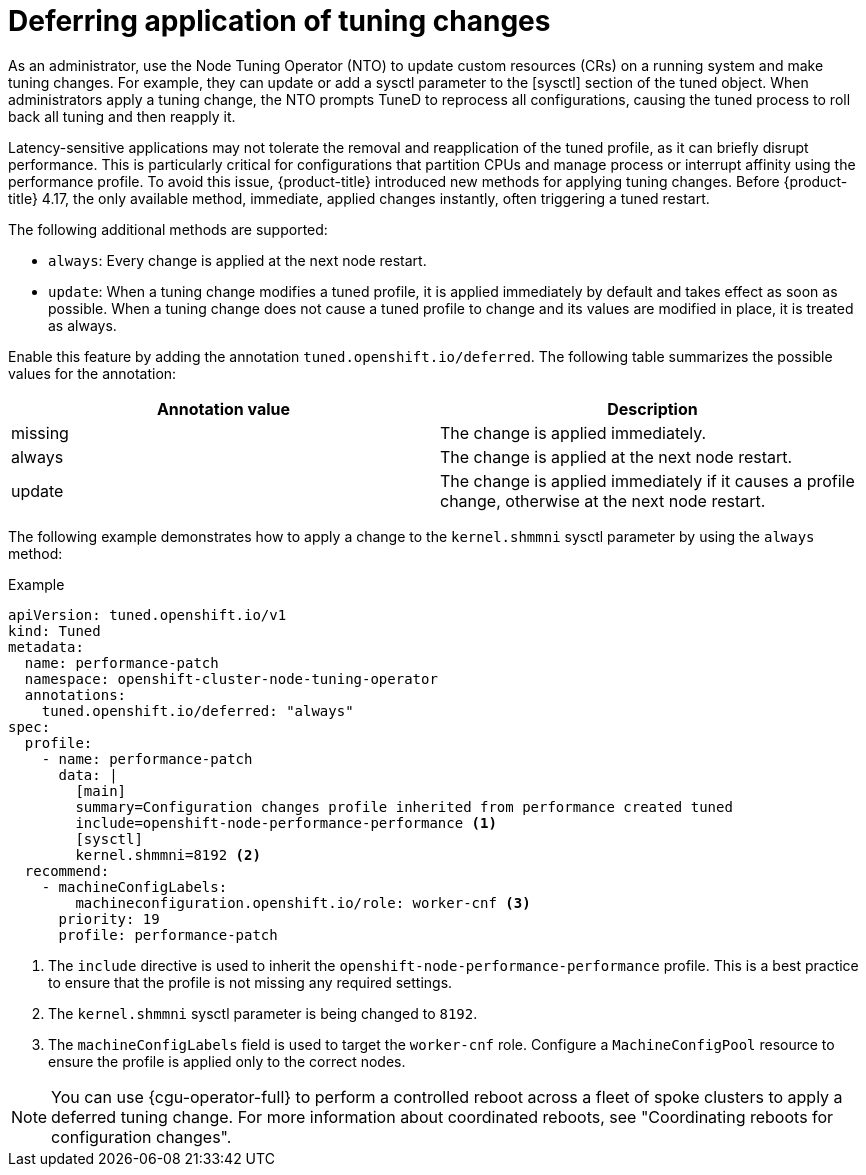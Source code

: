 // Module included in the following assemblies:
//
// * scalability_and_performance/using-node-tuning-operator.adoc

:_mod-docs-content-type: CONCEPT
[id="defer-application-of-tuning-changes_{context}"]
= Deferring application of tuning changes

As an administrator, use the Node Tuning Operator (NTO) to update custom resources (CRs) on a running system and make tuning changes. For example, they can update or add a sysctl parameter to the [sysctl] section of the tuned object. When administrators apply a tuning change, the NTO prompts TuneD to reprocess all configurations, causing the tuned process to roll back all tuning and then reapply it.

Latency-sensitive applications may not tolerate the removal and reapplication of the tuned profile, as it can briefly disrupt performance. This is particularly critical for configurations that partition CPUs and manage process or interrupt affinity using the performance profile. To avoid this issue, {product-title} introduced new methods for applying tuning changes. Before {product-title} 4.17, the only available method, immediate, applied changes instantly, often triggering a tuned restart.

The following additional methods are supported:
 
 * `always`: Every change is applied at the next node restart.
 * `update`: When a tuning change modifies a tuned profile, it is applied immediately by default and takes effect as soon as possible. When a tuning change does not cause a tuned profile to change and its values are modified in place, it is treated as always.

Enable this feature by adding the annotation `tuned.openshift.io/deferred`. The following table summarizes the possible values for the annotation:

[cols="3,3",options="header"]
|===
|Annotation value | Description 
|missing          | The change is applied immediately. 
|always           | The change is applied at the next node restart.
|update           | The change is applied immediately if it causes a profile change, otherwise at the next node restart. 
|===

The following example demonstrates how to apply a change to the `kernel.shmmni` sysctl parameter by using the `always` method:

.Example
[source,yaml]
----
apiVersion: tuned.openshift.io/v1
kind: Tuned
metadata:
  name: performance-patch
  namespace: openshift-cluster-node-tuning-operator
  annotations:
    tuned.openshift.io/deferred: "always"
spec:
  profile:
    - name: performance-patch
      data: |
        [main]
        summary=Configuration changes profile inherited from performance created tuned
        include=openshift-node-performance-performance <1>
        [sysctl]
        kernel.shmmni=8192 <2>
  recommend:
    - machineConfigLabels:
        machineconfiguration.openshift.io/role: worker-cnf <3>
      priority: 19
      profile: performance-patch
----

<1> The `include` directive is used to inherit the `openshift-node-performance-performance` profile. This is a best practice to ensure that the profile is not missing any required settings.
<2> The `kernel.shmmni` sysctl parameter is being changed to `8192`.
<3> The `machineConfigLabels` field is used to target the `worker-cnf` role. Configure a `MachineConfigPool` resource to ensure the profile is applied only to the correct nodes.

[NOTE]
====
You can use {cgu-operator-full} to perform a controlled reboot across a fleet of spoke clusters to apply a deferred tuning change. For more information about coordinated reboots, see "Coordinating reboots for configuration changes".
====